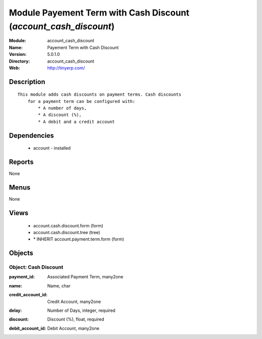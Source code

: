 
Module Payement Term with Cash Discount (*account_cash_discount*)
=================================================================
:Module: account_cash_discount
:Name: Payement Term with Cash Discount
:Version: 5.0.1.0
:Directory: account_cash_discount
:Web: http://tinyerp.com/

Description
-----------

::

  This module adds cash discounts on payment terms. Cash discounts
      for a payment term can be configured with:
          * A number of days,
          * A discount (%),
          * A debit and a credit account

Dependencies
------------

 * account - installed

Reports
-------

None


Menus
-------


None


Views
-----

 * account.cash.discount.form (form)
 * account.cash.discount.tree (tree)
 * \* INHERIT account.payment.term.form (form)


Objects
-------

Object: Cash Discount
#####################

.. index::
  single: Cash Discount object
.. 


:payment_id: Associated Payment Term, many2one



.. index::
  single: payment_id field
.. 




:name: Name, char



.. index::
  single: name field
.. 




:credit_account_id: Credit Account, many2one



.. index::
  single: credit_account_id field
.. 




:delay: Number of Days, integer, required



.. index::
  single: delay field
.. 




:discount: Discount (%), float, required



.. index::
  single: discount field
.. 




:debit_account_id: Debit Account, many2one



.. index::
  single: debit_account_id field
.. 

